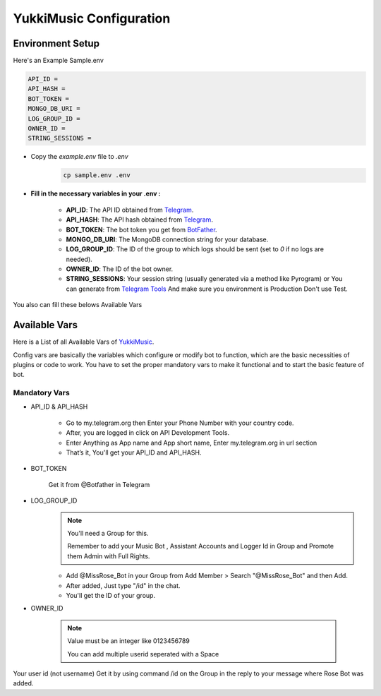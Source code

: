 YukkiMusic Configuration
========================

Environment Setup
-----------------
  
Here's an Example Sample.env

.. code-block:: bash
  
   API_ID = 
   API_HASH = 
   BOT_TOKEN = 
   MONGO_DB_URI = 
   LOG_GROUP_ID = 
   OWNER_ID = 
   STRING_SESSIONS = 
  
- Copy the `example.env` file to `.env`
   .. code-block:: bash

      cp sample.env .env


- **Fill in the necessary variables in your .env :**

   - **API_ID**: The API ID obtained from `Telegram <https://my.telegram.org/auth>`_.
   - **API_HASH**: The API hash obtained from `Telegram <https://my.telegram.org/auth>`_.
   - **BOT_TOKEN**: The bot token you get from `BotFather <https://core.telegram.org/bots#botfather>`_.
   - **MONGO_DB_URI**: The MongoDB connection string for your database.
   - **LOG_GROUP_ID**: The ID of the group to which logs should be sent (set to `0` if no logs are needed).
   - **OWNER_ID**: The ID of the bot owner.
   - **STRING_SESSIONS**: Your session string (usually generated via a method like Pyrogram) or You can generate from `Telegram Tools <https://telegram.tools/session-string-generator#pyrogram>`_ And make sure you environment is Production Don't use Test.

You also can fill these belows Available Vars 

Available Vars
--------------

Here is a List of all Available Vars of `YukkiMusic <https://github.com/TheTeamVivek/YukkiMusic>`_.

Config vars are basically the variables which configure or modify bot to function, which are the basic necessities of plugins or code to work. You have to set the proper mandatory vars to make it functional and to start the basic feature of bot.

Mandatory Vars
^^^^^^^^^^^^^^

- API_ID & API_HASH

   - Go to my.telegram.org then Enter your Phone Number with your country code.

   - After, you are logged in click on API Development Tools.

   - Enter Anything as App name and App short name, Enter my.telegram.org in url section

   - That’s it, You'll get your API_ID and API_HASH.

- BOT_TOKEN

   Get it from @Botfather in Telegram

- LOG_GROUP_ID
   .. note::

      You'll need a Group for this. 

      Remember to add your Music Bot , Assistant Accounts and Logger Id in Group and Promote them Admin with Full Rights.
   - Add @MissRose_Bot in your Group from Add Member > Search "@MissRose_Bot" and then Add.

   - After added, Just type "/id" in the chat.

   - You'll get the ID of your group.

- OWNER_ID

   .. note::

      Value must be an integer like 0123456789

      You can add multiple userid seperated with a Space

      .. code-block:: bash
         :caption: Example of Multiple Userid

          OWNER_ID = 1234567890 2345617890 8790654321 6578012347

Your user id (not username) Get it by using command /id on the Group in the reply to your message where Rose Bot was added.
